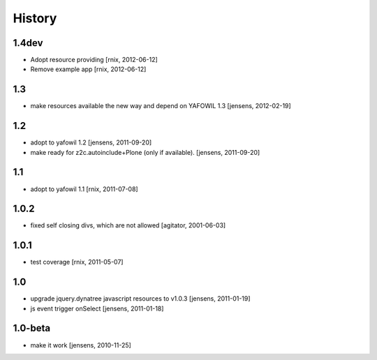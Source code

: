 
History
=======

1.4dev
------

- Adopt resource providing
  [rnix, 2012-06-12]

- Remove example app
  [rnix, 2012-06-12]

1.3
---

- make resources available the new way and depend on YAFOWIL 1.3
  [jensens, 2012-02-19]

1.2
---

- adopt to yafowil 1.2
  [jensens, 2011-09-20]

- make ready for z2c.autoinclude+Plone (only if available).
  [jensens, 2011-09-20]

1.1
---

- adopt to yafowil 1.1
  [rnix, 2011-07-08]

1.0.2
-----

- fixed self closing divs, which are not allowed
  [agitator, 2001-06-03]

1.0.1
-----

- test coverage
  [rnix, 2011-05-07]

1.0
---

- upgrade jquery.dynatree javascript resources to v1.0.3
  [jensens, 2011-01-19]

- js event trigger onSelect
  [jensens, 2011-01-18]

1.0-beta
--------

- make it work
  [jensens, 2010-11-25]
